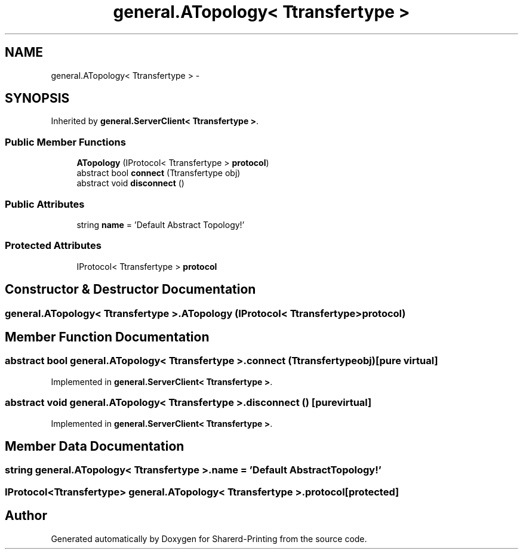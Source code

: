.TH "general.ATopology< Ttransfertype >" 3 "Wed Jun 19 2013" "Sharerd-Printing" \" -*- nroff -*-
.ad l
.nh
.SH NAME
general.ATopology< Ttransfertype > \- 
.SH SYNOPSIS
.br
.PP
.PP
Inherited by \fBgeneral\&.ServerClient< Ttransfertype >\fP\&.
.SS "Public Member Functions"

.in +1c
.ti -1c
.RI "\fBATopology\fP (IProtocol< Ttransfertype > \fBprotocol\fP)"
.br
.ti -1c
.RI "abstract bool \fBconnect\fP (Ttransfertype obj)"
.br
.ti -1c
.RI "abstract void \fBdisconnect\fP ()"
.br
.in -1c
.SS "Public Attributes"

.in +1c
.ti -1c
.RI "string \fBname\fP = 'Default Abstract Topology!'"
.br
.in -1c
.SS "Protected Attributes"

.in +1c
.ti -1c
.RI "IProtocol< Ttransfertype > \fBprotocol\fP"
.br
.in -1c
.SH "Constructor & Destructor Documentation"
.PP 
.SS "general\&.ATopology< Ttransfertype >\&.ATopology (IProtocol< Ttransfertype >protocol)"

.SH "Member Function Documentation"
.PP 
.SS "abstract bool general\&.ATopology< Ttransfertype >\&.connect (Ttransfertypeobj)\fC [pure virtual]\fP"

.PP
Implemented in \fBgeneral\&.ServerClient< Ttransfertype >\fP\&.
.SS "abstract void general\&.ATopology< Ttransfertype >\&.disconnect ()\fC [pure virtual]\fP"

.PP
Implemented in \fBgeneral\&.ServerClient< Ttransfertype >\fP\&.
.SH "Member Data Documentation"
.PP 
.SS "string general\&.ATopology< Ttransfertype >\&.name = 'Default Abstract Topology!'"

.SS "IProtocol<Ttransfertype> general\&.ATopology< Ttransfertype >\&.protocol\fC [protected]\fP"


.SH "Author"
.PP 
Generated automatically by Doxygen for Sharerd-Printing from the source code\&.
